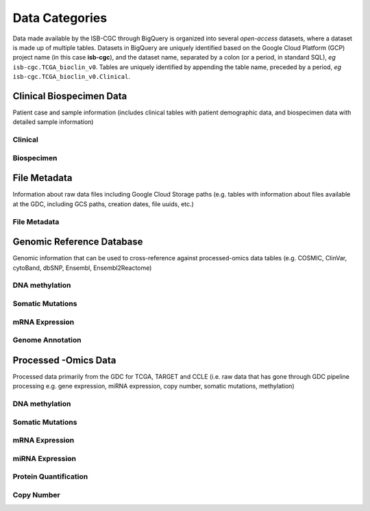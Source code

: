 ================
Data Categories
================

Data made available by the ISB-CGC through BigQuery is organized into several *open-access* 
datasets, where a dataset is made up of multiple tables.  Datasets in BigQuery are uniquely identified based on the Google Cloud Platform (GCP) project name (in this case **isb-cgc**), and the dataset name, separated by a colon (or a period, in standard SQL),  *eg* ``isb-cgc.TCGA_bioclin_v0``.  Tables are uniquely identified by appending the table name,
preceded by a period, *eg* ``isb-cgc.TCGA_bioclin_v0.Clinical``.

Clinical Biospecimen Data
==========================

Patient case and sample information (includes clinical tables with patient demographic data, and biospecimen data with detailed sample information)

Clinical
--------



Biospecimen
------------


File Metadata
==============

Information about raw data files including Google Cloud Storage paths (e.g. tables with information about files available at the GDC, including GCS paths, creation dates, file uuids, etc.)

File Metadata
---------------



Genomic Reference Database
===========================

Genomic information that can be used to cross-reference against processed-omics data tables (e.g. COSMIC, ClinVar, cytoBand, dbSNP, Ensembl, Ensembl2Reactome)

DNA methylation
----------------



Somatic Mutations
------------------

mRNA Expression
----------------

Genome Annotation
------------------



Processed -Omics Data
======================

Processed data primarily from the GDC for TCGA, TARGET and CCLE (i.e. raw data that has gone through GDC pipeline processing e.g. gene expression, miRNA expression, copy number, somatic mutations, methylation)

DNA methylation
----------------

Somatic Mutations
------------------

mRNA Expression
----------------

miRNA Expression
-----------------

Protein Quantification
-------------------------

Copy Number
------------

